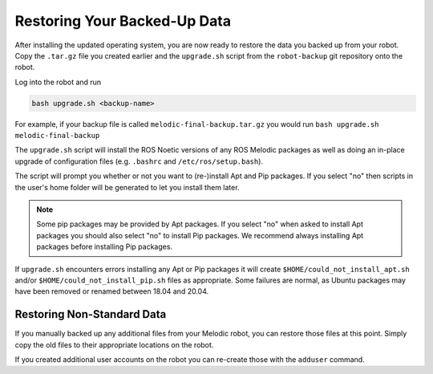Restoring Your Backed-Up Data
==============================

After installing the updated operating system, you are now ready to restore the data you backed up from your robot. Copy the ``.tar.gz`` file you created earlier and the ``upgrade.sh`` script from the ``robot-backup`` git repository onto the robot.

Log into the robot and run

.. code-block:: bash

    bash upgrade.sh <backup-name>

For example, if your backup file is called ``melodic-final-backup.tar.gz`` you would run
``bash upgrade.sh melodic-final-backup``

The ``upgrade.sh`` script will install the ROS Noetic versions of any ROS Melodic packages as well as doing an in-place upgrade of configuration files (e.g. ``.bashrc`` and ``/etc/ros/setup.bash``).

The script will prompt you whether or not you want to (re-)install Apt and Pip packages.  If you select "no" then scripts in the user's home folder will be generated to let you install them later.

.. note::

  Some pip packages may be provided by Apt packages.  If you select "no" when asked to install Apt packages you should also select "no" to install Pip packages.  We recommend always installing Apt packages before installing Pip packages.

If ``upgrade.sh`` encounters errors installing any Apt or Pip packages it will create ``$HOME/could_not_install_apt.sh`` and/or ``$HOME/could_not_install_pip.sh`` files as appropriate.  Some failures are normal, as Ubuntu packages may have been removed or renamed between 18.04 and 20.04.

Restoring Non-Standard Data
----------------------------

If you manually backed up any additional files from your Melodic robot, you can restore those files at this point. Simply copy the old files to their appropriate locations on the robot.

If you created additional user accounts on the robot you can re-create those with the ``adduser`` command.

